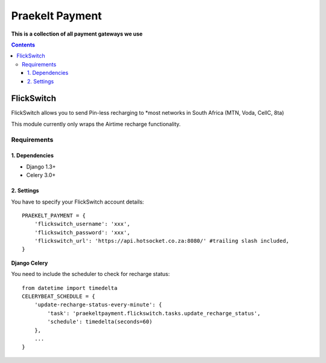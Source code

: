 Praekelt Payment
================
**This is a collection of all payment gateways we use**

.. contents:: Contents
    :depth: 4

FlickSwitch
-----------
FlickSwitch allows you to send Pin-less recharging to *most networks in South Africa (MTN, Voda, CellC, 8ta)

This module currently only wraps the Airtime recharge functionality.

Requirements
************

1. Dependencies
~~~~~~~~~~~~~~~

* Django 1.3+
* Celery 3.0+

2. Settings
~~~~~~~~~~~

You have to specify your FlickSwitch account details::

 PRAEKELT_PAYMENT = {
     'flickswitch_username': 'xxx',
     'flickswitch_password': 'xxx',
     'flickswitch_url': 'https://api.hotsocket.co.za:8080/' #trailing slash included,
 }

**Django Celery**

You need to include the scheduler to check for recharge status::

 from datetime import timedelta
 CELERYBEAT_SCHEDULE = {
     'update-recharge-status-every-minute': {
         'task': 'praekeltpayment.flickswitch.tasks.update_recharge_status',
         'schedule': timedelta(seconds=60)
     },
     ...
 }
